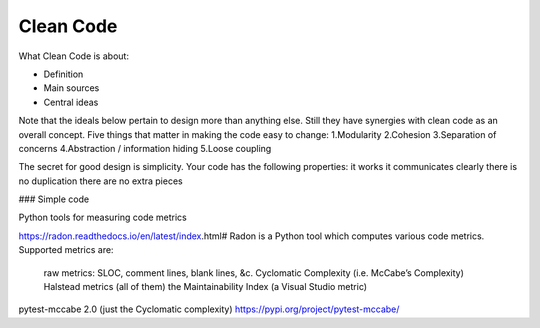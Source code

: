 ===========
Clean Code
===========

What Clean Code is about:

- Definition
- Main sources
- Central ideas

Note that the ideals below pertain to design more than anything else. Still they have synergies with clean code as an overall concept.
Five things that matter in making the code easy to change:
1.Modularity
2.Cohesion
3.Separation of concerns
4.Abstraction / information hiding
5.Loose coupling



The secret for good design is simplicity. Your code has the following properties:
it works
it communicates clearly
there is no duplication
there are no extra pieces 



### Simple code

Python tools for measuring code metrics

https://radon.readthedocs.io/en/latest/index.html#
Radon is a Python tool which computes various code metrics. Supported metrics are:

        raw metrics: SLOC, comment lines, blank lines, &c.
        Cyclomatic Complexity (i.e. McCabe’s Complexity)
        Halstead metrics (all of them)
        the Maintainability Index (a Visual Studio metric)


pytest-mccabe 2.0 (just the Cyclomatic complexity)
https://pypi.org/project/pytest-mccabe/
